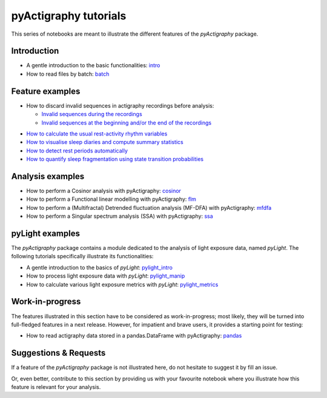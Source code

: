 ======================
pyActigraphy tutorials
======================

This series of notebooks are meant to illustrate the different features of the
*pyActigraphy* package.

Introduction
============

* A gentle introduction to the basic functionalities: `intro`_
* How to read files by batch: `batch`_

.. _intro: pyActigraphy-Intro.ipynb
.. _batch: pyActigraphy-Batch.ipynb


Feature examples
================

* How to discard invalid sequences in actigraphy recordings before analysis:

  * `Invalid sequences during the recordings`_
  * `Invalid sequences at the beginning and/or the end of the recordings`_

..

* `How to calculate the usual rest-activity rhythm variables`_
* `How to visualise sleep diaries and compute summary statistics`_
* `How to detect rest periods automatically`_
* `How to quantify sleep fragmentation using state transition probabilities`_


.. _Invalid sequences during the recordings: pyActigraphy-Masking.ipynb
.. _Invalid sequences at the beginning and/or the end of the recordings: pyActigraphy-SSt-log.ipynb
.. _How to calculate the usual rest-activity rhythm variables: pyActigraphy-Non-parametric-variables.ipynb
.. _How to visualise sleep diaries and compute summary statistics: pyActigraphy-Sleep-Diary.ipynb
.. _How to detect rest periods automatically: pyActigraphy-Sleep-Algorithms.ipynb
.. _How to quantify sleep fragmentation using state transition probabilities: pyActigraphy-StateTransitionProb.ipynb


Analysis examples
=================

* How to perform a Cosinor analysis with pyActigraphy: `cosinor`_
* How to perform a Functional linear modelling with pyActigraphy: `flm`_
* How to perform a (Multifractal) Detrended fluctuation analysis (MF-DFA) with pyActigraphy: `mfdfa`_
* How to perform a Singular spectrum analysis (SSA) with pyActigraphy: `ssa`_

.. _cosinor: pyActigraphy-Cosinor.ipynb
.. _flm: pyActigraphy-FLM.ipynb
.. _mfdfa: pyActigraphy-MFDFA.ipynb
.. _ssa: pyActigraphy-SSA.ipynb


pyLight examples
================

The *pyActigraphy* package contains a module dedicated to the analysis of light
exposure data, named *pyLight*. The following tutorials specifically illustrate
its functionalities:

* A gentle introduction to the basics of *pyLight*: `pylight_intro`_
* How to process light exposure data with *pyLight*: `pylight_manip`_
* How to calculate various light exposure metrics with *pyLight*: `pylight_metrics`_

.. _pylight_intro: pyLight-Intro.ipynb
.. _pylight_manip: pyLight-DataManip.ipynb
.. _pylight_metrics: pyLight-Metrics.ipynb


Work-in-progress
================

The features illustrated in this section have to be considered as work-in-progress;
most likely, they will be turned into full-fledged features in a next release.
However, for impatient and brave users, it provides a starting point for testing:

* How to read actigraphy data stored in a pandas.DataFrame with pyActigraphy: `pandas`_

.. _pandas: pyActigraphy-Pandas.ipynb


Suggestions & Requests
======================

If a feature of the *pyActigraphy* package is not illustrated here, do not
hesitate to suggest it by fill an issue.

Or, even better, contribute to this section by providing us with your favourite
notebook where you illustrate how this feature is relevant for your analysis.
